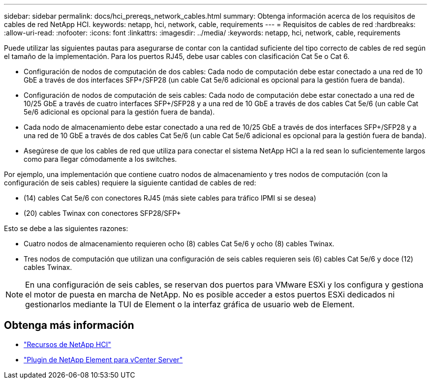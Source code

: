 ---
sidebar: sidebar 
permalink: docs/hci_prereqs_network_cables.html 
summary: Obtenga información acerca de los requisitos de cables de red NetApp HCI. 
keywords: netapp, hci, network, cable, requirements 
---
= Requisitos de cables de red
:hardbreaks:
:allow-uri-read: 
:nofooter: 
:icons: font
:linkattrs: 
:imagesdir: ../media/
:keywords: netapp, hci, network, cable, requirements


[role="lead"]
Puede utilizar las siguientes pautas para asegurarse de contar con la cantidad suficiente del tipo correcto de cables de red según el tamaño de la implementación. Para los puertos RJ45, debe usar cables con clasificación Cat 5e o Cat 6.

* Configuración de nodos de computación de dos cables: Cada nodo de computación debe estar conectado a una red de 10 GbE a través de dos interfaces SFP+/SFP28 (un cable Cat 5e/6 adicional es opcional para la gestión fuera de banda).
* Configuración de nodos de computación de seis cables: Cada nodo de computación debe estar conectado a una red de 10/25 GbE a través de cuatro interfaces SFP+/SFP28 y a una red de 10 GbE a través de dos cables Cat 5e/6 (un cable Cat 5e/6 adicional es opcional para la gestión fuera de banda).
* Cada nodo de almacenamiento debe estar conectado a una red de 10/25 GbE a través de dos interfaces SFP+/SFP28 y a una red de 10 GbE a través de dos cables Cat 5e/6 (un cable Cat 5e/6 adicional es opcional para la gestión fuera de banda).
* Asegúrese de que los cables de red que utiliza para conectar el sistema NetApp HCI a la red sean lo suficientemente largos como para llegar cómodamente a los switches.


Por ejemplo, una implementación que contiene cuatro nodos de almacenamiento y tres nodos de computación (con la configuración de seis cables) requiere la siguiente cantidad de cables de red:

* (14) cables Cat 5e/6 con conectores RJ45 (más siete cables para tráfico IPMI si se desea)
* (20) cables Twinax con conectores SFP28/SFP+


Esto se debe a las siguientes razones:

* Cuatro nodos de almacenamiento requieren ocho (8) cables Cat 5e/6 y ocho (8) cables Twinax.
* Tres nodos de computación que utilizan una configuración de seis cables requieren seis (6) cables Cat 5e/6 y doce (12) cables Twinax.



NOTE: En una configuración de seis cables, se reservan dos puertos para VMware ESXi y los configura y gestiona el motor de puesta en marcha de NetApp. No es posible acceder a estos puertos ESXi dedicados ni gestionarlos mediante la TUI de Element o la interfaz gráfica de usuario web de Element.

[discrete]
== Obtenga más información

* https://www.netapp.com/hybrid-cloud/hci-documentation/["Recursos de NetApp HCI"^]
* https://docs.netapp.com/us-en/vcp/index.html["Plugin de NetApp Element para vCenter Server"^]

